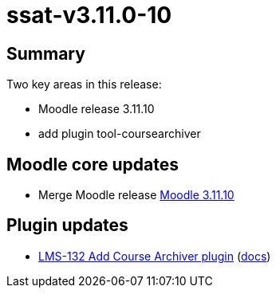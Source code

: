 = ssat-v3.11.0-10

== Summary

Two key areas in this release:

* Moodle release 3.11.10
* add plugin tool-coursearchiver


== Moodle core updates

* Merge Moodle release https://moodledev.io/general/releases/3.11/3.11.10[Moodle 3.11.10]

== Plugin updates

*  https://ssatuk.atlassian.net/browse/LMS-132[LMS-132 Add Course Archiver plugin] (https://moodle.org/plugins/tool_coursearchiver[docs])


